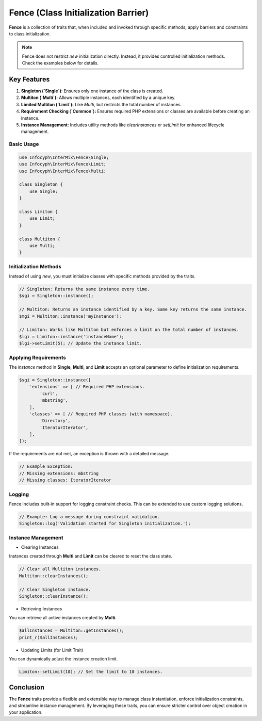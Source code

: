 .. _fence:

==========================================
Fence (Class Initialization Barrier)
==========================================

**Fence** is a collection of traits that, when included and invoked through specific methods, apply barriers and constraints to class initialization.

.. note::
   Fence does not restrict `new` initialization directly. Instead, it provides controlled initialization methods. Check the examples below for details.

Key Features
------------

1. **Singleton (`Single`):** Ensures only one instance of the class is created.
2. **Multiton (`Multi`):** Allows multiple instances, each identified by a unique key.
3. **Limited Multiton (`Limit`):** Like `Multi`, but restricts the total number of instances.
4. **Requirement Checking (`Common`):** Ensures required PHP extensions or classes are available before creating an instance.
5. **Instance Management:** Includes utility methods like `clearInstances` or `setLimit` for enhanced lifecycle management.

--------------
Basic Usage
--------------

.. code-block:: php

   use Infocyph\InterMix\Fence\Single;
   use Infocyph\InterMix\Fence\Limit;
   use Infocyph\InterMix\Fence\Multi;

   class Singleton {
       use Single;
   }

   class Limiton {
       use Limit;
   }

   class Multiton {
       use Multi;
   }
--------------
Initialization Methods
--------------

Instead of using `new`, you must initialize classes with specific methods provided by the traits.

.. code-block:: php

   // Singleton: Returns the same instance every time.
   $sgi = Singleton::instance();

   // Multiton: Returns an instance identified by a key. Same key returns the same instance.
   $mgi = Multiton::instance('myInstance');

   // Limiton: Works like Multiton but enforces a limit on the total number of instances.
   $lgi = Limiton::instance('instanceName');
   $lgi->setLimit(5); // Update the instance limit.

--------------
Applying Requirements
--------------

The `instance` method in **Single**, **Multi**, and **Limit** accepts an optional parameter to define initialization requirements.

.. code-block:: php

   $sgi = Singleton::instance([
       'extensions' => [ // Required PHP extensions.
           'curl',
           'mbstring',
       ],
       'classes' => [ // Required PHP classes (with namespace).
           'Directory',
           'IteratorIterator',
       ],
   ]);

If the requirements are not met, an exception is thrown with a detailed message.

.. code-block:: php

   // Example Exception:
   // Missing extensions: mbstring
   // Missing classes: IteratorIterator

--------------
Logging
--------------

Fence includes built-in support for logging constraint checks. This can be extended to use custom logging solutions.

.. code-block:: php

   // Example: Log a message during constraint validation.
   Singleton::log('Validation started for Singleton initialization.');

--------------
Instance Management
--------------

- Clearing Instances

Instances created through **Multi** and **Limit** can be cleared to reset the class state.

.. code-block:: php

   // Clear all Multiton instances.
   Multiton::clearInstances();

   // Clear Singleton instance.
   Singleton::clearInstance();

- Retrieving Instances

You can retrieve all active instances created by **Multi**.

.. code-block:: php

   $allInstances = Multiton::getInstances();
   print_r($allInstances);

- Updating Limits (for Limit Trait)

You can dynamically adjust the instance creation limit.

.. code-block:: php

   Limiton::setLimit(10); // Set the limit to 10 instances.

Conclusion
----------

The **Fence** traits provide a flexible and extensible way to manage class instantiation, enforce initialization
constraints, and streamline instance management. By leveraging these traits, you can ensure stricter control over object creation in your application.
